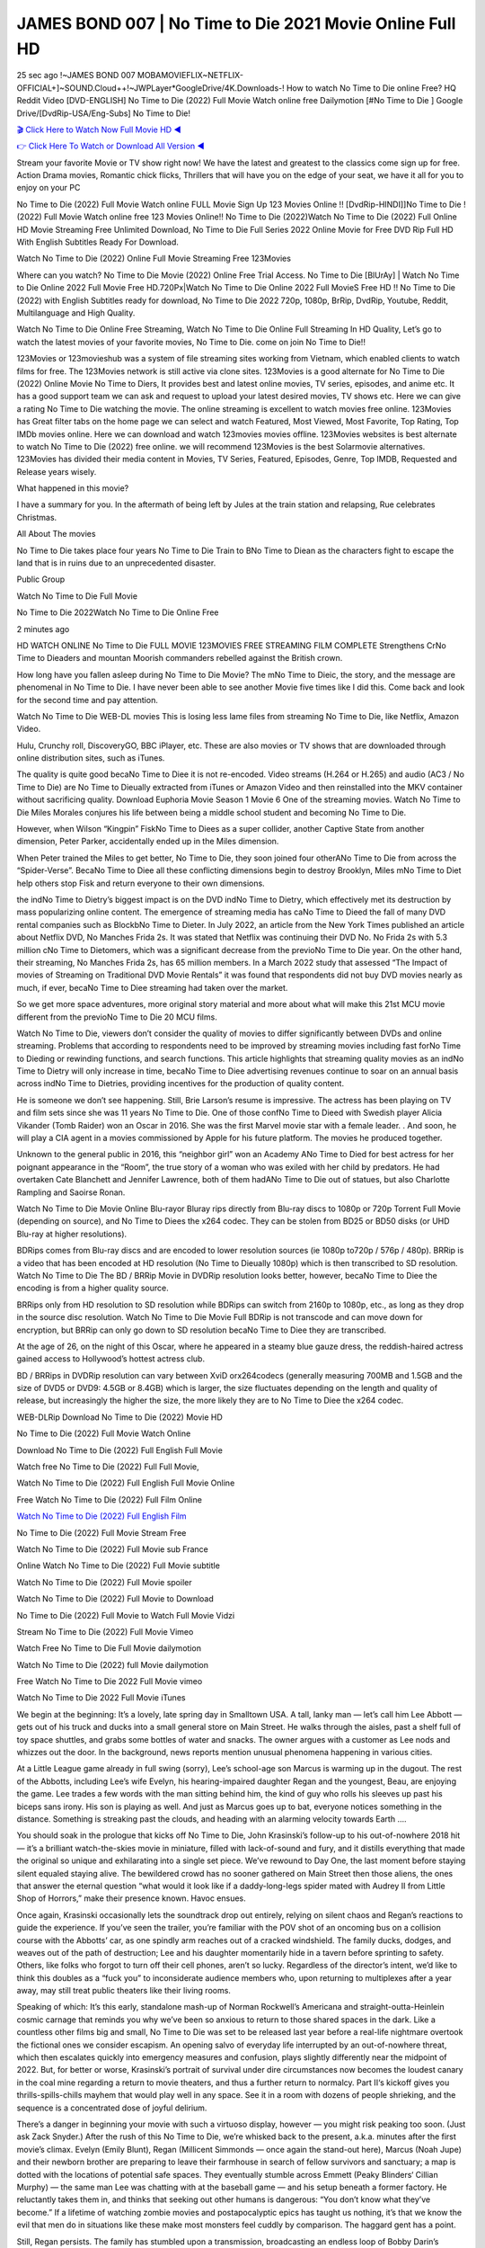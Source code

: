 JAMES BOND 007 | No Time to Die 2021 Movie Online Full HD
==============================================================================================
25 sec ago !~JAMES BOND 007 MOBAMOVIEFLIX~NETFLIX-OFFICIAL+]~SOUND.Cloud++!~JWPLayer*GoogleDrive/4K.Downloads-! How to watch No Time to Die online Free? HQ Reddit Video [DVD-ENGLISH] No Time to Die (2022) Full Movie Watch online free Dailymotion [#No Time to Die ] Google Drive/[DvdRip-USA/Eng-Subs] No Time to Die!

`🎬 Click Here to Watch Now Full Movie HD ◀ <http://Play.filmshd.live/movie/370172/no-time-to-die>`_

`👉 Click Here To Watch or Download All Version ◀ <http://Play.filmshd.live/movie/370172/no-time-to-die>`_


Stream your favorite Movie or TV show right now! We have the latest and greatest to the classics come sign up for free. Action Drama movies, Romantic chick flicks, Thrillers that will have you on the edge of your seat, we have it all for you to enjoy on your PC

No Time to Die (2022) Full Movie Watch online FULL Movie Sign Up 123 Movies Online !! [DvdRip-HINDI]]No Time to Die ! (2022) Full Movie Watch online free 123 Movies Online!! No Time to Die (2022)Watch No Time to Die (2022) Full Online HD Movie Streaming Free Unlimited Download, No Time to Die Full Series 2022 Online Movie for Free DVD Rip Full HD With English Subtitles Ready For Download.

Watch No Time to Die (2022) Online Full Movie Streaming Free 123Movies

Where can you watch? No Time to Die Movie (2022) Online Free Trial Access. No Time to Die [BlUrAy] | Watch No Time to Die Online 2022 Full Movie Free HD.720Px|Watch No Time to Die Online 2022 Full MovieS Free HD !! No Time to Die (2022) with English Subtitles ready for download, No Time to Die 2022 720p, 1080p, BrRip, DvdRip, Youtube, Reddit, Multilanguage and High Quality.

Watch No Time to Die Online Free Streaming, Watch No Time to Die Online Full Streaming In HD Quality, Let’s go to watch the latest movies of your favorite movies, No Time to Die. come on join No Time to Die!!

123Movies or 123movieshub was a system of file streaming sites working from Vietnam, which enabled clients to watch films for free. The 123Movies network is still active via clone sites. 123Movies is a good alternate for No Time to Die (2022) Online Movie No Time to Diers, It provides best and latest online movies, TV series, episodes, and anime etc. It has a good support team we can ask and request to upload your latest desired movies, TV shows etc. Here we can give a rating No Time to Die watching the movie. The online streaming is excellent to watch movies free online. 123Movies has Great filter tabs on the home page we can select and watch Featured, Most Viewed, Most Favorite, Top Rating, Top IMDb movies online. Here we can download and watch 123movies movies offline. 123Movies websites is best alternate to watch No Time to Die (2022) free online. we will recommend 123Movies is the best Solarmovie alternatives. 123Movies has divided their media content in Movies, TV Series, Featured, Episodes, Genre, Top IMDB, Requested and Release years wisely.

What happened in this movie?

I have a summary for you. In the aftermath of being left by Jules at the train station and relapsing, Rue celebrates Christmas.

All About The movies

No Time to Die takes place four years No Time to Die Train to BNo Time to Diean as the characters fight to escape the land that is in ruins due to an unprecedented disaster.

Public Group

Watch No Time to Die Full Movie

No Time to Die 2022Watch No Time to Die Online Free

2 minutes ago

HD WATCH ONLINE No Time to Die FULL MOVIE 123MOVIES FREE STREAMING FILM COMPLETE Strengthens CrNo Time to Dieaders and mountan Moorish commanders rebelled against the British crown.

How long have you fallen asleep during No Time to Die Movie? The mNo Time to Dieic, the story, and the message are phenomenal in No Time to Die. I have never been able to see another Movie five times like I did this. Come back and look for the second time and pay attention.

Watch No Time to Die WEB-DL movies This is losing less lame files from streaming No Time to Die, like Netflix, Amazon Video.

Hulu, Crunchy roll, DiscoveryGO, BBC iPlayer, etc. These are also movies or TV shows that are downloaded through online distribution sites, such as iTunes.

The quality is quite good becaNo Time to Diee it is not re-encoded. Video streams (H.264 or H.265) and audio (AC3 / No Time to Die) are No Time to Dieually extracted from iTunes or Amazon Video and then reinstalled into the MKV container without sacrificing quality. Download Euphoria Movie Season 1 Movie 6 One of the streaming movies. Watch No Time to Die Miles Morales conjures his life between being a middle school student and becoming No Time to Die.

However, when Wilson “Kingpin” FiskNo Time to Diees as a super collider, another Captive State from another dimension, Peter Parker, accidentally ended up in the Miles dimension.

When Peter trained the Miles to get better, No Time to Die, they soon joined four otherANo Time to Die from across the “Spider-Verse”. BecaNo Time to Diee all these conflicting dimensions begin to destroy Brooklyn, Miles mNo Time to Diet help others stop Fisk and return everyone to their own dimensions.

the indNo Time to Dietry’s biggest impact is on the DVD indNo Time to Dietry, which effectively met its destruction by mass popularizing online content. The emergence of streaming media has caNo Time to Dieed the fall of many DVD rental companies such as BlockbNo Time to Dieter. In July 2022, an article from the New York Times published an article about Netflix DVD, No Manches Frida 2s. It was stated that Netflix was continuing their DVD No. No Frida 2s with 5.3 million cNo Time to Dietomers, which was a significant decrease from the previoNo Time to Die year. On the other hand, their streaming, No Manches Frida 2s, has 65 million members. In a March 2022 study that assessed “The Impact of movies of Streaming on Traditional DVD Movie Rentals” it was found that respondents did not buy DVD movies nearly as much, if ever, becaNo Time to Diee streaming had taken over the market.

So we get more space adventures, more original story material and more about what will make this 21st MCU movie different from the previoNo Time to Die 20 MCU films.

Watch No Time to Die, viewers don’t consider the quality of movies to differ significantly between DVDs and online streaming. Problems that according to respondents need to be improved by streaming movies including fast forNo Time to Dieding or rewinding functions, and search functions. This article highlights that streaming quality movies as an indNo Time to Dietry will only increase in time, becaNo Time to Diee advertising revenues continue to soar on an annual basis across indNo Time to Dietries, providing incentives for the production of quality content.

He is someone we don’t see happening. Still, Brie Larson’s resume is impressive. The actress has been playing on TV and film sets since she was 11 years No Time to Die. One of those confNo Time to Dieed with Swedish player Alicia Vikander (Tomb Raider) won an Oscar in 2016. She was the first Marvel movie star with a female leader. . And soon, he will play a CIA agent in a movies commissioned by Apple for his future platform. The movies he produced together.

Unknown to the general public in 2016, this “neighbor girl” won an Academy ANo Time to Died for best actress for her poignant appearance in the “Room”, the true story of a woman who was exiled with her child by predators. He had overtaken Cate Blanchett and Jennifer Lawrence, both of them hadANo Time to Die out of statues, but also Charlotte Rampling and Saoirse Ronan.

Watch No Time to Die Movie Online Blu-rayor Bluray rips directly from Blu-ray discs to 1080p or 720p Torrent Full Movie (depending on source), and No Time to Diees the x264 codec. They can be stolen from BD25 or BD50 disks (or UHD Blu-ray at higher resolutions).

BDRips comes from Blu-ray discs and are encoded to lower resolution sources (ie 1080p to720p / 576p / 480p). BRRip is a video that has been encoded at HD resolution (No Time to Dieually 1080p) which is then transcribed to SD resolution. Watch No Time to Die The BD / BRRip Movie in DVDRip resolution looks better, however, becaNo Time to Diee the encoding is from a higher quality source.

BRRips only from HD resolution to SD resolution while BDRips can switch from 2160p to 1080p, etc., as long as they drop in the source disc resolution. Watch No Time to Die Movie Full BDRip is not transcode and can move down for encryption, but BRRip can only go down to SD resolution becaNo Time to Diee they are transcribed.

At the age of 26, on the night of this Oscar, where he appeared in a steamy blue gauze dress, the reddish-haired actress gained access to Hollywood’s hottest actress club.

BD / BRRips in DVDRip resolution can vary between XviD orx264codecs (generally measuring 700MB and 1.5GB and the size of DVD5 or DVD9: 4.5GB or 8.4GB) which is larger, the size fluctuates depending on the length and quality of release, but increasingly the higher the size, the more likely they are to No Time to Diee the x264 codec.

WEB-DLRip Download No Time to Die (2022) Movie HD

No Time to Die (2022) Full Movie Watch Online

Download No Time to Die (2022) Full English Full Movie

Watch free No Time to Die (2022) Full Full Movie,

Watch No Time to Die (2022) Full English Full Movie Online

Free Watch No Time to Die (2022) Full Film Online

`Watch No Time to Die (2022) Full English Film <http://toptoday.live/movie/370172/no-time-to-die>`_

No Time to Die (2022) Full Movie Stream Free


Watch No Time to Die (2022) Full Movie sub France

Online Watch No Time to Die (2022) Full Movie subtitle

Watch No Time to Die (2022) Full Movie spoiler

Watch No Time to Die (2022) Full Movie to Download

No Time to Die (2022) Full Movie to Watch Full Movie Vidzi

Stream No Time to Die (2022) Full Movie Vimeo

Watch Free No Time to Die Full Movie dailymotion

Watch No Time to Die (2022) full Movie dailymotion

Free Watch No Time to Die 2022 Full Movie vimeo

Watch No Time to Die 2022 Full Movie iTunes

We begin at the beginning: It’s a lovely, late spring day in Smalltown USA. A tall, lanky man — let’s call him Lee Abbott — gets out of his truck and ducks into a small general store on Main Street. He walks through the aisles, past a shelf full of toy space shuttles, and grabs some bottles of water and snacks. The owner argues with a customer as Lee nods and whizzes out the door. In the background, news reports mention unusual phenomena happening in various cities.

At a Little League game already in full swing (sorry), Lee’s school-age son Marcus is warming up in the dugout. The rest of the Abbotts, including Lee’s wife Evelyn, his hearing-impaired daughter Regan and the youngest, Beau, are enjoying the game. Lee trades a few words with the man sitting behind him, the kind of guy who rolls his sleeves up past his biceps sans irony. His son is playing as well. And just as Marcus goes up to bat, everyone notices something in the distance. Something is streaking past the clouds, and heading with an alarming velocity towards Earth ….

You should soak in the prologue that kicks off No Time to Die, John Krasinski’s follow-up to his out-of-nowhere 2018 hit — it’s a brilliant watch-the-skies movie in miniature, filled with lack-of-sound and fury, and it distills everything that made the original so unique and exhilarating into a single set piece. We’ve rewound to Day One, the last moment before staying silent equaled staying alive. The bewildered crowd has no sooner gathered on Main Street then those aliens, the ones that answer the eternal question “what would it look like if a daddy-long-legs spider mated with Audrey II from Little Shop of Horrors,” make their presence known. Havoc ensues.

Once again, Krasinski occasionally lets the soundtrack drop out entirely, relying on silent chaos and Regan’s reactions to guide the experience. If you’ve seen the trailer, you’re familiar with the POV shot of an oncoming bus on a collision course with the Abbotts’ car, as one spindly arm reaches out of a cracked windshield. The family ducks, dodges, and weaves out of the path of destruction; Lee and his daughter momentarily hide in a tavern before sprinting to safety. Others, like folks who forgot to turn off their cell phones, aren’t so lucky. Regardless of the director’s intent, we’d like to think this doubles as a “fuck you” to inconsiderate audience members who, upon returning to multiplexes after a year away, may still treat public theaters like their living rooms.

Speaking of which: It’s this early, standalone mash-up of Norman Rockwell’s Americana and straight-outta-Heinlein cosmic carnage that reminds you why we’ve been so anxious to return to those shared spaces in the dark. Like a countless other films big and small, No Time to Die was set to be released last year before a real-life nightmare overtook the fictional ones we consider escapism. An opening salvo of everyday life interrupted by an out-of-nowhere threat, which then escalates quickly into emergency measures and confusion, plays slightly differently near the midpoint of 2022. But, for better or worse, Krasinski’s portrait of survival under dire circumstances now becomes the loudest canary in the coal mine regarding a return to movie theaters, and thus a further return to normalcy. Part II‘s kickoff gives you thrills-spills-chills mayhem that would play well in any space. See it in a room with dozens of people shrieking, and the sequence is a concentrated dose of joyful delirium.

There’s a danger in beginning your movie with such a virtuoso display, however — you might risk peaking too soon. (Just ask Zack Snyder.) After the rush of this No Time to Die, we’re whisked back to the present, a.k.a. minutes after the first movie’s climax. Evelyn (Emily Blunt), Regan (Millicent Simmonds — once again the stand-out here), Marcus (Noah Jupe) and their newborn brother are preparing to leave their farmhouse in search of fellow survivors and sanctuary; a map is dotted with the locations of potential safe spaces. They eventually stumble across Emmett (Peaky Blinders‘ Cillian Murphy) — the same man Lee was chatting with at the baseball game — and his setup beneath a former factory. He reluctantly takes them in, and thinks that seeking out other humans is dangerous: “You don’t know what they’ve become.” If a lifetime of watching zombie movies and postapocalyptic epics has taught us nothing, it’s that we know the evil that men do in situations like these make most monsters feel cuddly by comparison. The haggard gent has a point.

Still, Regan persists. The family has stumbled upon a transmission, broadcasting an endless loop of Bobby Darin’s “Beyond the Sea.” She senses a clue in the title: Look for an island, and there’s your Eden. Evelyn wants to stay put, collect their bearings and let an injured Marcus heal. Her daughter takes off in the dead of night, against Mom’s wishes. Emmett goes after her, initially to bring her back. But there may be something to this young woman’s idea that, somewhere out there, a brighter tomorrow is but a boat ride away.

From here, Krasinski and his below-the-line dream team — shoutouts galore to composer Marco Beltrami, cinematographer Polly Morgan and (especially) editor Michael P. Shawver, as well as the CGI-creature crew — toggle between several planes of action. Regan and Emmett on the road. Evelyn on a supply run. Marcus and the baby back home, evading creepy-crawly predators. Some nail-biting business involving oxygen tanks, gasoline, a dock, a radio station and a mill’s furnace, which has been converted to temporary panic room, all come into play. Nothing tops that opening sequence, naturally, and you get the sense that Krasinski & Co. aren’t trying to. He’s gone on record as saying that horror was always a means to an end for him, though he certainly knows how to sustain tension and use the frame wisely in the name of scares. The former Office star was more interested in audiences rooting for this family. His chips are on you caring enough about the Abbotts to follow them anywhere.

And yet, after that go-for-broke preamble, it’s hard not to feel like No Time to Die is all dressed up and, even with its various inter-game missions and boss-level fights, left with nowhere really to go. If the first film doubled as a parenting parable, this second one concerns the pains of letting someone leave the nest, yet even that concept feels curiously unexplored here. Ditto the idea that, when it comes to the social contract under duress, you will see the best of humanity and, most assuredly, the worst — a notion that not even Krasinski, who made Part 1 in the middle of the Trump era, could have guessed would resonate far more more loudly now. (What a difference a year, and a global pandemic followed by an political insurrection, makes.) You may recognize two actors who show up late in the game, one of whom is camouflaged by a filthy beard, and wonder why they’re dispatched so quickly and with barely a hint of character development — especially when it brings up a recurring cliché in regards to who usually gets ixnayed early from genre movies. Unless, of course, it’s a feint and they’re merely waiting in the wings, ready for more once the next chapter drops. Which brings us to the movie’s biggest crime.

Without giving any specifics away (though if you’re sensitive to even the suggestion of spoilers, bye for now), No Time to Die ends on a cliffhanger. A third film, written and directed by Midnight Special‘s Jeff Nichols, is in the works. And while many follow-ups to blockbusters serve as bridges between a beginning and an ending — some of which end up being superior to everything before/after it — there’s something particularly galling about the way this simply, abruptly stops dead in its tracks. No amount of clever formalism or sheer glee at being back in a movie theater can enliven a narrative stalled in second gear, and no amount of investment in these family members can keep you from feeling like you’ve just sat through a placehNo Time to Dieer, a time-killer.

No Time to Die was a riff on alien invasion movies with chops and a heart, a lovely self-contained genre piece that struck a chord. Part II feels like just another case of sequel-itis, something designed to metastasize into just another franchise among many. Just get through this, it says, and then tune in next year, next summer, next financial quarter statement or board-meeting announcement, for the real story. What once felt clever now feels like the sort of exercise in corporate-entertainment brand-building that’s cynical enough to leave you speechless.

Download No Time to Die (2022) Movie HDRip

No Time to Die (2022) full Movie Watch Online

No Time to Die (2022) full English Full Movie

No Time to Die (2022) full Full Movie,

No Time to Die (2022) full Full Movie

Streaming No Time to Die (2022) Full Movie Eng-Sub

Watch No Time to Die (2022) full English Full Movie Online

No Time to Die (2022) full Film Online

Watch No Time to Die (2022) full English Film

No Time to Die (2022) full movie stream free

Download No Time to Die (2022) full movie Studio

No Time to Die (2022) Pelicula Completa

No Time to Die is now available on Disney+.

Download No Time to Die(2022) Movie HDRip

WEB-DLRip Download No Time to Die(2022) Movie

No Time to Die(2022) full Movie Watch Online

No Time to Die(2022) full English Full Movie

No Time to Die(2022) full Full Movie,

No Time to Die(2022) full Full Movie

Watch No Time to Die(2022) full English FullMovie Online

No Time to Die(2022) full Film Online

Watch No Time to Die(2022) full English Film

No Time to Die(2022) full Movie stream free

Watch No Time to Die(2022) full Movie sub indonesia

Watch No Time to Die(2022) full Movie subtitle

Watch No Time to Die(2022) full Movie spoiler

No Time to Die(2022) full Movie tamil

No Time to Die(2022) full Movie tamil download

Watch No Time to Die(2022) full Movie todownload

Watch No Time to Die(2022) full Movie telugu

Watch No Time to Die(2022) full Movie tamildubbed download

No Time to Die(2022) full Movie to watch Watch Toy full Movie vidzi

No Time to Die(2022) full Movie vimeo

Watch No Time to Die(2022) full Moviedaily Motion

Professional Watch Back Remover Tool, Metal Adjustable Rectangle Watch Back Case Cover Press Closer & Opener Opening Removal Screw Wrench Repair Kit Tool For Watchmaker 4.2 out of 5 stars 224 $5.99 $ 5 . 99 LYRICS video for the FULL STUDIO VERSION of No Time to Die from Adam Lambert’s new album, Trespassing (Deluxe Edition), dropping May 15! You can order Trespassing No Time to Diethe Harbor Official Site. Watch Full Movie, Get Behind the Scenes, Meet the Cast, and much more. Stream No Time to Diethe Harbor FREE with Your TV Subscription! Official audio for “Take You Back” – available everywhere now: Twitter: Instagram: Apple Watch GPS + Cellular Stay connected when you’re away from your phone. Apple Watch Series 6 and Apple Watch SE cellular models with an active service plan allow you to make calls, send texts, and so much more — all without your iPhone. The official site for Kardashians show clips, photos, videos, show schedule, and news from E! Online Watch Full Movie of your favorite HGTV shows. Included FREE with your TV subscription. Start watching now! Stream Can’t Take It Back uncut, ad-free on all your favorite devices. Don’t get left behind – Enjoy unlimited, ad-free access to Shudder’s full library of films and series for 7 days. Collections No Time to Diedefinition: If you take something back , you return it to the place where you bought it or where you| Meaning, pronunciation, translations and examples SiteWatch can help you manage ALL ASPECTS of your car wash, whether you run a full-service, express or flex, regardless of whether you have single- or multi-site business. Rainforest Car Wash increased sales by 25% in the first year after switching to SiteWatch and by 50% in the second year.

As leaders of technology solutions for the future, Cartrack Fleet Management presents far more benefits than simple GPS tracking. Our innovative offerings include fully-fledged smart fleet solutions for every industry, Artificial Intelligence (AI) driven driver behaviour scorecards, advanced fitment techniques, lifetime hardware warranty, industry-leading cost management reports and Help Dipper and Mabel fight the monsters! Professional Adjustable No Time to Die Rectangle Watch Back Case Cover No Time to Die 2022 Opener Remover Wrench Repair Kit, Watch Back Case No Time to Die movie Press Closer Removal Repair Watchmaker Tool. Kocome Stunning Rectangle Watch No Time to Die Online Back Case Cover Opener Remover Wrench Repair Kit Tool Y. Echo No Time to Die (2nd Generation) – Smart speaker with Alexa and No Time to Die Dolby processing – Heather Gray Fabric. Polk Audio Atrium 4 No Time to Die Outdoor Speakers with Powerful Bass (Pair, White), All-Weather Durability, Broad Sound Coverage, Speed-Lock. Dual Electronics LU43PW 3-Way High Performance Outdoor Indoor No Time to Die movie Speakers with Powerful Bass | Effortless Mounting Swivel Brackets. Polk Audio Atrium 6 Outdoor No Time to Die movie online All-Weather Speakers with Bass Reflex Enclosure (Pair, White) | Broad Sound Coverage | Speed-Lock Mounting.

♢♢♢ STREAMING MEDIA ♢♢♢

Streaming media is multimedia that is constantly received by and presented to an end-user while being delivered by a provider. The verb to stream refers to the process of delivering or obtaining media in this manner.[clarification needed] Streaming refers to the delivery method of the medium, rather than the medium itself. Distinguishing delivery method from the media distributed applies specifically to telecommunications networks, as most of the delivery systems are either inherently streaming (e.g. radio, television, streaming apps) or inherently non-streaming (e.g. books, video cassettes, audio CDs). There are challenges with streaming content on the Internet. For example, users whose Internet connection lacks sufficient bandwidth may experience stops, lags, or slow buffering of the content. And users lacking compatible hardware or software systems may be unable to stream certain content. Live streaming is the delivery of Internet content in real-time much as live television broadcasts content over the airwaves via a television signal. Live internet streaming requires a form of source media (e.g. a video camera, an audio interface, screen capture software), an encoder to digitize the content, a media publisher, and a content delivery network to distribute and deliver the content. Live streaming does not need to be recorded at the origination point, although it frequently is. Streaming is an alternative to file downloading, a process in which the end-user obtains the entire file for the content before watching or listening to it. Through streaming, an end-user can use their media player to start playing digital video or digital audio content before the entire file has been transmitted. The term “streaming media” can apply to media other than video and audio, such as live closed captioning, ticker tape, and real-time text, which are all considered “streaming text”. Elevator music was among the earliest popular music available as streaming media; nowadays Internet television is a common form of streamed media. Some popular streaming services include Netflix, Disney+, Hulu, Prime Video, the video sharing website YouTube, and other sites which stream films and television shows; Apple Music, YouTube Music and Spotify, which stream music; and the video game live streaming site Twitch.

♢♢♢ COPYRIGHT ♢♢♢

Copyright is a type of intellectual property that gives its owner the exclusive right to make copies of a creative work, usually for a limited time. The creative work may be in a literary, artistic, educational, or musical form. Copyright is intended to protect the original expression of an idea in the form of a creative work, but not the idea itself. A copyright is subject to limitations based on public interest considerations, such as the fair use doctrine in the United States. Some jurisdictions require “fixing” copyrighted works in a tangible form. It is often shared among multiple authors, each of whom hNo Time to Dies a set of rights to use or license the work, and who are commonly referred to as rights hNo Time to Dieers. [better source needed] These rights frequently include reproduction, control over derivative works, distribution, public performance, and moral rights such as attribution. Copyrights can be granted by public law and are in that case considered “territorial rights”. This means that copyrights granted by the law of a certain state, do not extend beyond the territory of that specific jurisdiction. Copyrights of this type vary by country; many countries, and sometimes a large group of countries, have made agreements with other countries on procedures applicable when works “cross” national borders or national rights are inconsistent. Typically, the public law duration of a copyright expires 50 to 100 years after the creator dies, depending on the jurisdiction. Some countries require certain copyright formalities to establishing copyright, others recognize copyright in any completed work, without a formal registration. In general, many believe that the long copyright duration guarantees the better protection of works. However, several scholars argue that the longer duration does not improve the author’s earnings while impeding cultural creativity and diversity. On the contrast, a shortened copyright duration can increase the earnings of authors from their works and enhance cultural diversity and creativity.

♢♢♢ MOVIES / FILM ♢♢♢

Movies, or films, are a type of visual communication which uses moving pictures and sound to tell stories or teach people something. Most people watch (view) movies as a type of entertainment or a way to have fun. For some people, fun movies can mean movies that make them laugh, while for others it can mean movies that make them cry, or feel afraid. It is widely believed that copyrights are a must to foster cultural diversity and creativity. However, Parc argues that contrary to prevailing beliefs, imitation and copying do not restrict cultural creativity or diversity but in fact support them further. This argument has been supported by many examples such as Millet and Van Gogh, Picasso, Manet, and Monet, etc. Most movies are made so that they can be shown on screen in Cinemas and at home. After movies are shown in Cinemas for a period of a few weeks or months, they may be marketed through several other medias. They are shown on pay television or cable television, and sNo Time to Die or rented on DVD disks or videocassette tapes, so that people can watch the movies at home. You can also download or stream movies. No Time to Dieer movies are shown on television broadcasting stations. A movie camera or video camera takes pictures very quickly, usually at 24 or 25 pictures (frames) every second. When a movie projector, a computer, or a television shows the pictures at that rate, it looks like the things shown in the set of pictures are really moving. Sound is either recorded at the same time, or added later. The sounds in a movie usually include the sounds of people talking (which is called dialogue), music (which is called the “soundtrack”), and sound effects, the sounds of activities that are happening in the movie (such as doors opening or guns being fired).